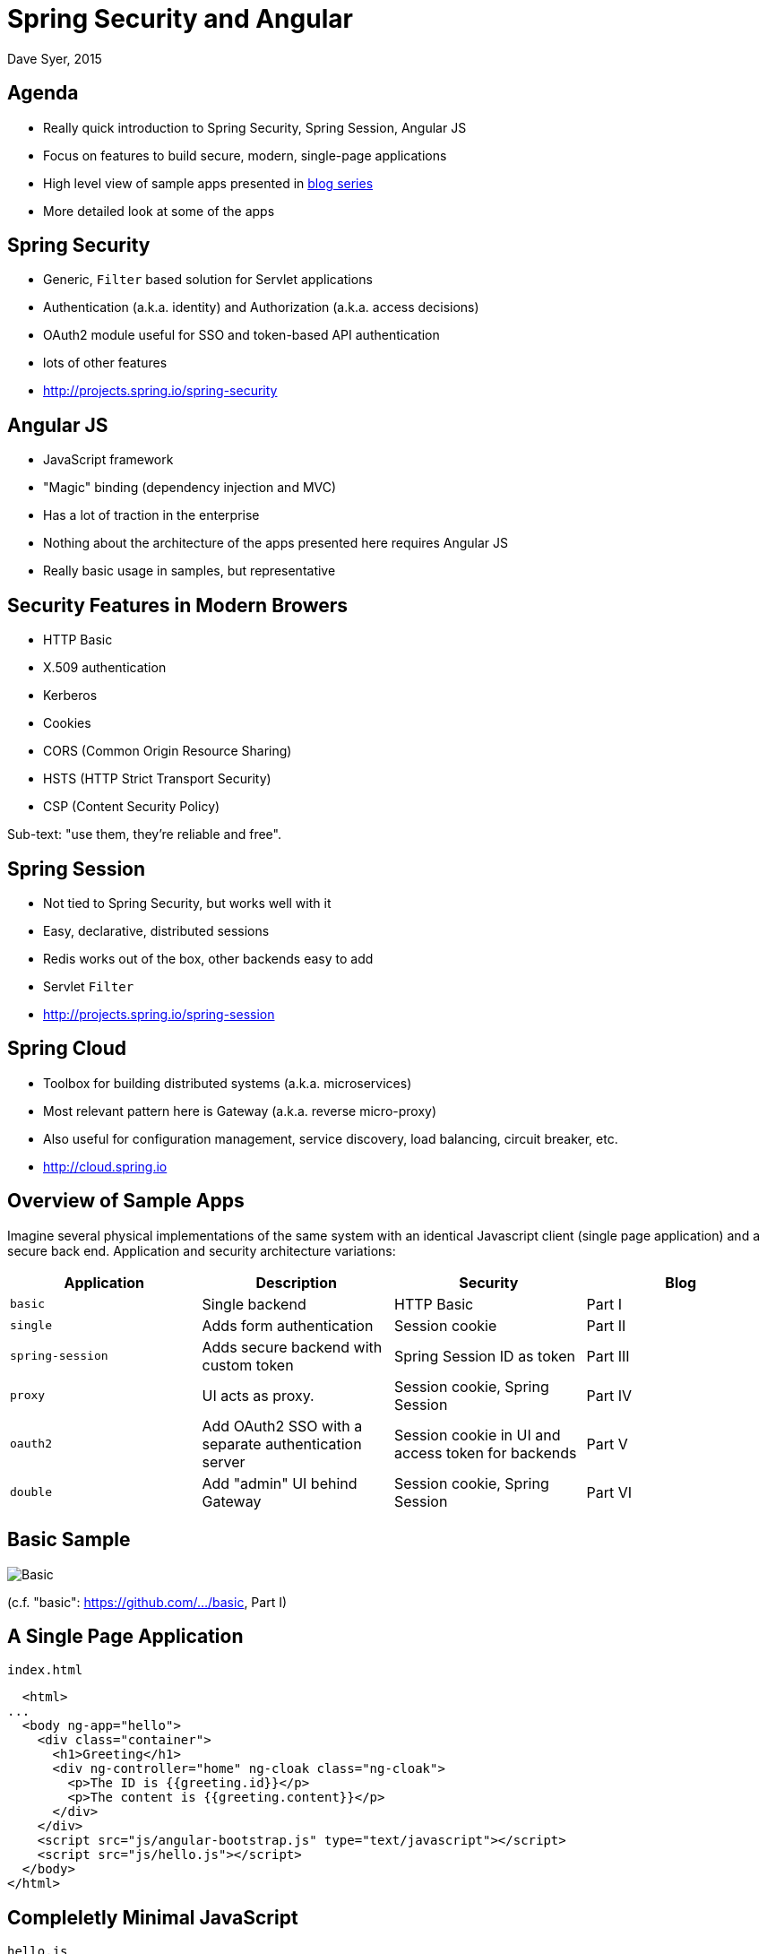 = Spring Security and Angular
Dave Syer, 2015
:backend: deckjs
:deckjs_transition: fade
:navigation:
:menu:
:status:
:source-highlighter: pygments
:deckjs_theme: spring
:deckjsdir: ../deck.js

== Agenda

* Really quick introduction to Spring Security, Spring Session, Angular JS
* Focus on features to build secure, modern, single-page applications
* High level view of sample apps presented in https://spring.io/blog/2015/01/12/spring-and-angular-js-a-secure-single-page-application[blog series]
* More detailed look at some of the apps

== Spring Security

* Generic, `Filter` based solution for Servlet applications
* Authentication (a.k.a. identity) and Authorization (a.k.a. access decisions)
* OAuth2 module useful for SSO and token-based API authentication
* lots of other features
* http://projects.spring.io/spring-security

== Angular JS

* JavaScript framework
* "Magic" binding (dependency injection and MVC)
* Has a lot of traction in the enterprise
* Nothing about the architecture of the apps presented here requires Angular JS
* Really basic usage in samples, but representative

== Security Features in Modern Browers

* HTTP Basic
* X.509 authentication
* Kerberos
* Cookies
* CORS (Common Origin Resource Sharing)
* HSTS (HTTP Strict Transport Security)
* CSP (Content Security Policy)

Sub-text: "use them, they're reliable and free".

== Spring Session

* Not tied to Spring Security, but works well with it
* Easy, declarative, distributed sessions
* Redis works out of the box, other backends easy to add
* Servlet `Filter`
* http://projects.spring.io/spring-session

== Spring Cloud

* Toolbox for building distributed systems (a.k.a. microservices)
* Most relevant pattern here is Gateway (a.k.a. reverse micro-proxy)
* Also useful for configuration management, service discovery, load balancing, circuit breaker, etc.
* http://cloud.spring.io

== Overview of Sample Apps

Imagine several physical implementations of the same system with an identical Javascript client (single page application) and a secure back end. Application and security architecture variations:

|===
| Application | Description | Security | Blog

| `basic`
| Single backend
| HTTP Basic
| Part I

| `single`
| Adds form authentication
| Session cookie
| Part II

| `spring-session`
| Adds secure backend with custom token
| Spring Session ID as token
| Part III

| `proxy`
| UI acts as proxy.
| Session cookie, Spring Session
| Part IV

| `oauth2`
| Add OAuth2 SSO with a separate authentication server
| Session cookie in UI and access token for backends
| Part V

| `double`
| Add "admin" UI behind Gateway
| Session cookie, Spring Session
| Part VI
|===

== Basic Sample

image::images/angular/basic.png['Basic' Sample]

(c.f. "basic": https://github.com/dsyer/spring-security-angular/tree/master/basic[https://github.com/.../basic], Part I)

== A Single Page Application

`index.html`
```html
  <html>
...
  <body ng-app="hello">
    <div class="container">
      <h1>Greeting</h1>
      <div ng-controller="home" ng-cloak class="ng-cloak">
        <p>The ID is {{greeting.id}}</p>
        <p>The content is {{greeting.content}}</p>
      </div>
    </div>
    <script src="js/angular-bootstrap.js" type="text/javascript"></script>
    <script src="js/hello.js"></script>
  </body>
</html>
```

== Compleletly Minimal JavaScript

`hello.js`
```javascript
angular.module('hello', [])
  .controller('home', function($scope, $http) {
    $http.get('/resource/').success(function(data) {
      $scope.greeting = data;
    })
  }
);
```

== Add HTTP Basic Security

With Spring Boot you get a secure application out of the box, but it is easy to customize for a custom user details store (e.g. directory).

`pom.xml`
```xml
<dependency>
  <groupId>org.springframework.boot</groupId>
  <artifactId>spring-boot-starter-security</artifactId>
/dependency>
```

or `build.gradle`
```groovy
dependencies {
  compile('org.springframework.boot:spring-boot-starter-security')
}
```

== Basic Sample with Authentication

image::images/angular/basic-auth.png['Basic' Sample with Authentication]

== Spring Security: Login Form

To be able to add a login form to the app we need to make some HTML static resources accessible anonymously

```java
@Configuration
public class SecurityConfiguration extends WebSecurityConfigurerAdapter {
  @Override
  protected void configure(HttpSecurity http) throws Exception {
    http
      .httpBasic()
    .and()
      .authorizeRequests()
        .antMatchers("/index.html", "/home.html",
           "/login.html", "/").permitAll()
        .anyRequest().authenticated();
  }
}
```

(c.f. "single": https://github.com/dsyer/spring-security-angular/tree/master/single[https://github.com/.../single], Part I)

== Client Side Login Form

```html
<form role="form" ng-submit="login()">
  ...
</form>
```

```javascript
$scope.credentials = {};
$scope.login = function() {

  authenticate($scope.credentials, function(authenticated) {

    if (authenticated) {
      console.log("Login succeeded")
      ...            
    } else {
      console.log("Login failed")
      ...
    }

  })

}
```

* The `authenticate()` function sends HTTP Basic credentials and checks the "/user" endpoint.
* Subsequent requests are authenticated by a cookie - standard Spring Security and browser behaviour

== One More Thing

* When the browser gets a 401 with "WWW-Authenticate: Basic ..." it pops up a dialog. 
* Spring Security sends that header unless it sees "X-Requested-With" in the request.

So:

```javascript
angular.module('hello', []).config(function($httpProvider) {

  $httpProvider.defaults.headers.common["X-Requested-With"] = 'XMLHttpRequest';

})
...
```

== Login Form Summary

image::images/angular/single.png['Single' Sample]

(c.f. "single": https://github.com/dsyer/spring-security-angular/tree/master/single[https://github.com/.../single], Part II)

== Cross Site Request Forgery (CSRF)

* Spring Security and Angular JS have good support for CSRF protection

|===
| | To Client | Name | From Client | Name

| **Spring Security**
| Request attribute
| _csrf
| Request header
| X-CSRF-TOKEN

| **Angular JS**
| Cookie
| XSRF-TOKEN
| Request header
| X-XSRF-TOKEN

|===

* They don't talk to each other by default

== Spring Security for Angular "XSRF"

```java
@Configuration
public class SecurityConfiguration extends WebSecurityConfigurerAdapter {

  @Override
  protected void configure(HttpSecurity http) throws Exception {
      http
        ...
      .and()
        .csrf()
          .csrfTokenRepository(csrfTokenRepository())
      .and()
          .addFilterAfter(csrfHeaderFilter(), CsrfFilter.class);
    }

    private CsrfTokenRepository csrfTokenRepository() {
      HttpSessionCsrfTokenRepository repository = new HttpSessionCsrfTokenRepository();
      repository.setHeaderName("X-XSRF-TOKEN");
      return repository;
    }

    private Filter csrfHeaderFilter() {
      return new FilterThatSendsCookie("XSRF-TOKEN");
    }

  }

}
```

== Add Resource Server

image::images/angular/vanilla.png['Vanilla' Sample]

(c.f. "vanilla": https://github.com/dsyer/spring-security-angular/tree/master/vanilla[https://github.com/.../vanilla], Part III)

== Add Spring Session

image::images/angular/spring-session.png['Spring Session' Sample]

(c.f. "spring-session": https://github.com/dsyer/spring-security-angular/tree/master/spring-session[https://github.com/.../spring-session], Part III)

== Add Gateway

image::images/angular/proxy.png['Proxy' Sample]

(c.f. "proxy": https://github.com/dsyer/spring-security-angular/tree/master/proxy[https://github.com/.../proxy], Part IV)

== Externalize Authentication (SSO)

image::images/angular/oauth2.png['OAuth2' System Components]

(c.f. "oauth2": https://github.com/dsyer/spring-security-angular/tree/master/proxy[https://github.com/.../oauth2], Part V)

== Push UI Below Gateway

image::images/angular/double-basic.png['Basic' Sample with Gateway]

== Add Resource Server

image::images/angular/double-simple.png[Simplified 'Double' Sample]

== Full "Double" Sample

image::images/angular/double-components.png['Double' System Components]

(c.f. "double": https://github.com/dsyer/spring-security-angular/tree/master/double[https://github.com/.../double], Part VI)

== Links

* http://presos.dsyer.com/decks/spring-security-angular.html
* http://github.com/dsyer/spring-security-angular
* http://github.com/spring-projects/spring-security-oauth
* http://cloud.spring.io/spring-cloud-netflix (for `@EnableZuulProxy`)
* http://spring.io/blog/2015/01/12/spring-and-angular-js-a-secure-single-page-application
* Twitter: @david_syer  
* Email: dsyer@pivotal.io

